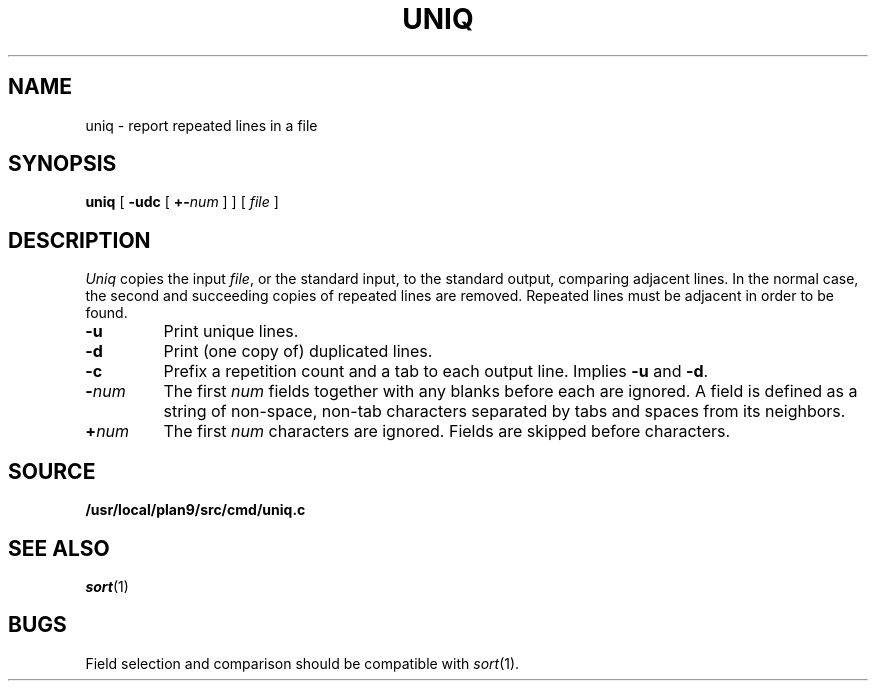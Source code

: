 .TH UNIQ 1
.SH NAME
uniq \- report repeated lines in a file
.SH SYNOPSIS
.B uniq
[
.B -udc
[
.BI +- num
]
]
[
.I file
]
.SH DESCRIPTION
.I Uniq
copies the input
.IR file ,
or the standard input, to the
standard output, comparing adjacent lines.
In the normal case, the second and succeeding copies
of repeated lines are
removed.
Repeated lines must be adjacent
in order to be found.
.TP
.B -u
Print unique lines.
.TP
.B -d
Print (one copy of) duplicated lines.
.TP
.B -c
Prefix a repetition count and a tab to each output line.
Implies
.B -u
and
.BR -d .
.TP
.BI - num
The first
.IR num
fields
together with any blanks before each are ignored.
A field is defined as a string of non-space, non-tab characters
separated by tabs and spaces from its neighbors.
.TP
.BI + num
The first
.IR num
characters are ignored.
Fields are skipped before characters.
.SH SOURCE
.B /usr/local/plan9/src/cmd/uniq.c
.SH "SEE ALSO"
.IR sort (1) 
.SH BUGS
Field selection and comparison should be compatible with 
.IR sort (1).
